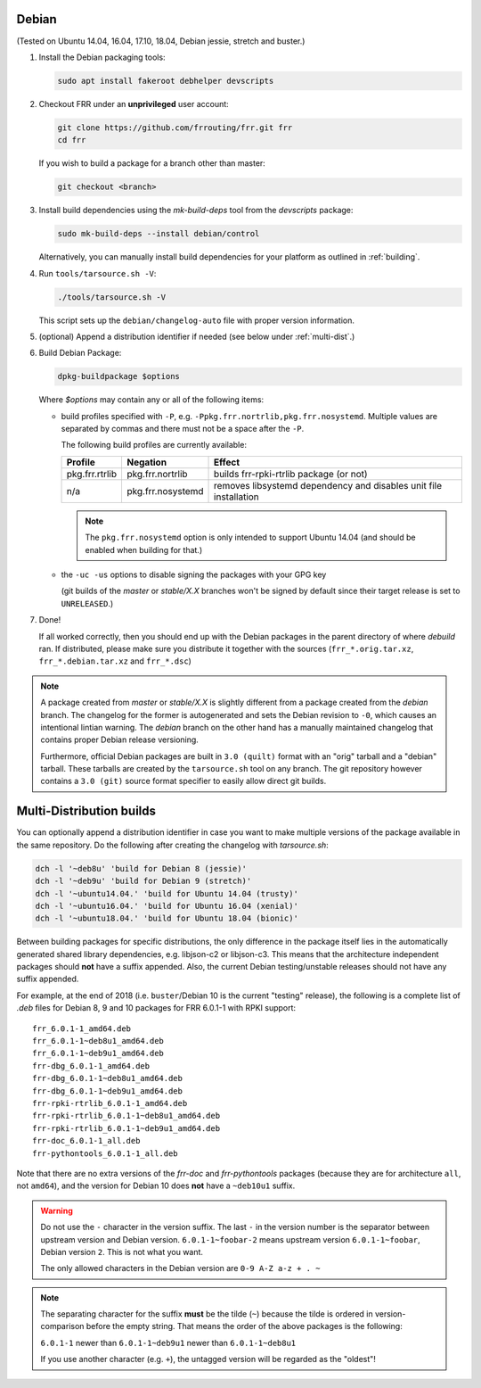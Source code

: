 Debian
======

(Tested on Ubuntu 14.04, 16.04, 17.10, 18.04, Debian jessie, stretch and
buster.)

1. Install the Debian packaging tools:

   .. code-block:: shell

      sudo apt install fakeroot debhelper devscripts

2. Checkout FRR under an **unprivileged** user account:

   .. code-block:: shell

      git clone https://github.com/frrouting/frr.git frr
      cd frr

   If you wish to build a package for a branch other than master:

   .. code-block:: shell

      git checkout <branch>

3. Install build dependencies using the  `mk-build-deps` tool from the
   `devscripts` package:

   .. code-block:: shell

      sudo mk-build-deps --install debian/control

   Alternatively, you can manually install build dependencies for your
   platform as outlined in :ref:`building`.

4. Run ``tools/tarsource.sh -V``:

   .. code-block:: shell

      ./tools/tarsource.sh -V

   This script sets up the ``debian/changelog-auto`` file with proper version
   information.

5. (optional) Append a distribution identifier if needed (see below under
   :ref:`multi-dist`.)

6. Build Debian Package:

   .. code-block:: shell

      dpkg-buildpackage $options

   Where `$options` may contain any or all of the following items:

   * build profiles specified with ``-P``, e.g.
     ``-Ppkg.frr.nortrlib,pkg.frr.nosystemd``.
     Multiple values are separated by commas and there must not be a space
     after the ``-P``.

     The following build profiles are currently available:

     +----------------+-------------------+-----------------------------------------+
     | Profile        | Negation          | Effect                                  |
     +================+===================+=========================================+
     | pkg.frr.rtrlib | pkg.frr.nortrlib  | builds frr-rpki-rtrlib package (or not) |
     +----------------+-------------------+-----------------------------------------+
     | n/a            | pkg.frr.nosystemd | removes libsystemd dependency and       |
     |                |                   | disables unit file installation         |
     +----------------+-------------------+-----------------------------------------+

     .. note::

        The ``pkg.frr.nosystemd`` option is only intended to support Ubuntu
        14.04 (and should be enabled when building for that.)

   * the ``-uc -us`` options to disable signing the packages with your GPG key

     (git builds of the `master` or `stable/X.X` branches won't be signed by
     default since their target release is set to ``UNRELEASED``.)

7. Done!

   If all worked correctly, then you should end up with the Debian packages in
   the parent directory of where `debuild` ran.  If distributed, please make sure
   you distribute it together with the sources (``frr_*.orig.tar.xz``,
   ``frr_*.debian.tar.xz`` and ``frr_*.dsc``)

.. note::

   A package created from `master` or `stable/X.X` is slightly different from
   a package created from the `debian` branch.  The changelog for the former
   is autogenerated and sets the Debian revision to ``-0``, which causes an
   intentional lintian warning.  The `debian` branch on the other hand has
   a manually maintained changelog that contains proper Debian release
   versioning.

   Furthermore, official Debian packages are built in ``3.0 (quilt)`` format
   with an "orig" tarball and a "debian" tarball.  These tarballs are created
   by the ``tarsource.sh`` tool on any branch.  The git repository however
   contains a ``3.0 (git)`` source format specifier to easily allow direct
   git builds.


.. _multi-dist:

Multi-Distribution builds
=========================

You can optionally append a distribution identifier in case you want to
make multiple versions of the package available in the same repository.
Do the following after creating the changelog with `tarsource.sh`:

.. code-block:: shell

   dch -l '~deb8u' 'build for Debian 8 (jessie)'
   dch -l '~deb9u' 'build for Debian 9 (stretch)'
   dch -l '~ubuntu14.04.' 'build for Ubuntu 14.04 (trusty)'
   dch -l '~ubuntu16.04.' 'build for Ubuntu 16.04 (xenial)'
   dch -l '~ubuntu18.04.' 'build for Ubuntu 18.04 (bionic)'

Between building packages for specific distributions, the only difference
in the package itself lies in the automatically generated shared library
dependencies, e.g. libjson-c2 or libjson-c3.  This means that the
architecture independent packages should **not** have a suffix appended.
Also, the current Debian testing/unstable releases should not have any suffix
appended.

For example, at the end of 2018 (i.e. ``buster``/Debian 10 is the current
"testing" release), the following is a complete list of `.deb` files for
Debian 8, 9 and 10 packages for FRR 6.0.1-1 with RPKI support::

   frr_6.0.1-1_amd64.deb
   frr_6.0.1-1~deb8u1_amd64.deb
   frr_6.0.1-1~deb9u1_amd64.deb
   frr-dbg_6.0.1-1_amd64.deb
   frr-dbg_6.0.1-1~deb8u1_amd64.deb
   frr-dbg_6.0.1-1~deb9u1_amd64.deb
   frr-rpki-rtrlib_6.0.1-1_amd64.deb
   frr-rpki-rtrlib_6.0.1-1~deb8u1_amd64.deb
   frr-rpki-rtrlib_6.0.1-1~deb9u1_amd64.deb
   frr-doc_6.0.1-1_all.deb
   frr-pythontools_6.0.1-1_all.deb

Note that there are no extra versions of the `frr-doc` and `frr-pythontools`
packages (because they are for architecture ``all``, not ``amd64``), and the
version for Debian 10 does **not** have a ``~deb10u1`` suffix.

.. warning::

   Do not use the ``-`` character in the version suffix.  The last ``-`` in
   the version number is the separator between upstream version and Debian
   version.  ``6.0.1-1~foobar-2`` means upstream version ``6.0.1-1~foobar``,
   Debian version ``2``.  This is not what you want.

   The only allowed characters in the Debian version are ``0-9 A-Z a-z + . ~``

.. note::

   The separating character for the suffix **must** be the tilde (``~``)
   because the tilde is ordered in version-comparison before the empty
   string.  That means the order of the above packages is the following:

   ``6.0.1-1`` newer than ``6.0.1-1~deb9u1`` newer than ``6.0.1-1~deb8u1``

   If you use another character (e.g. ``+``), the untagged version will be
   regarded as the "oldest"!
